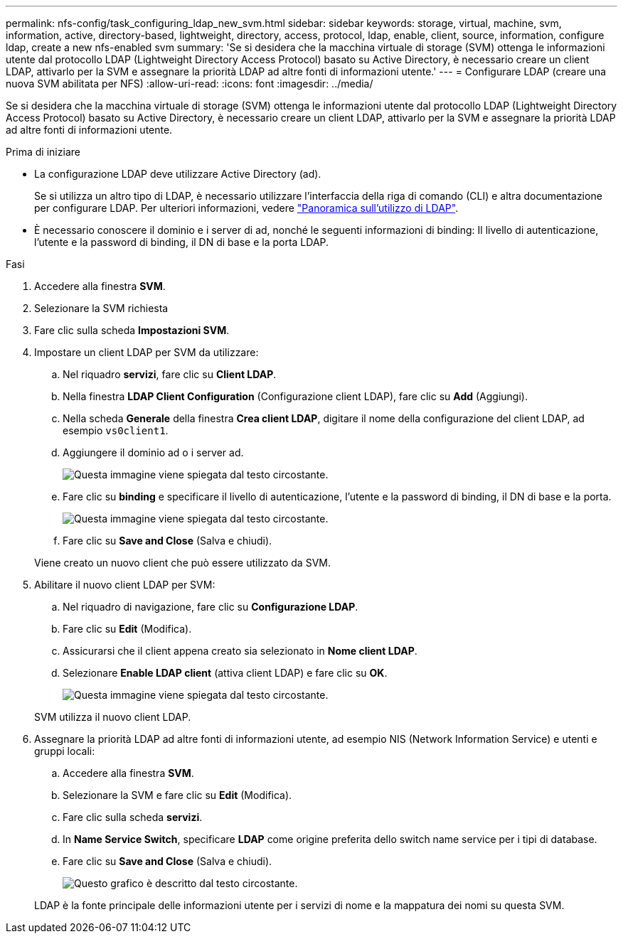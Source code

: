 ---
permalink: nfs-config/task_configuring_ldap_new_svm.html 
sidebar: sidebar 
keywords: storage, virtual, machine, svm, information, active, directory-based, lightweight, directory, access, protocol, ldap, enable, client, source, information, configure ldap, create a new nfs-enabled svm 
summary: 'Se si desidera che la macchina virtuale di storage (SVM) ottenga le informazioni utente dal protocollo LDAP (Lightweight Directory Access Protocol) basato su Active Directory, è necessario creare un client LDAP, attivarlo per la SVM e assegnare la priorità LDAP ad altre fonti di informazioni utente.' 
---
= Configurare LDAP (creare una nuova SVM abilitata per NFS)
:allow-uri-read: 
:icons: font
:imagesdir: ../media/


[role="lead"]
Se si desidera che la macchina virtuale di storage (SVM) ottenga le informazioni utente dal protocollo LDAP (Lightweight Directory Access Protocol) basato su Active Directory, è necessario creare un client LDAP, attivarlo per la SVM e assegnare la priorità LDAP ad altre fonti di informazioni utente.

.Prima di iniziare
* La configurazione LDAP deve utilizzare Active Directory (ad).
+
Se si utilizza un altro tipo di LDAP, è necessario utilizzare l'interfaccia della riga di comando (CLI) e altra documentazione per configurare LDAP. Per ulteriori informazioni, vedere link:https://docs.netapp.com/us-en/ontap/nfs-config/using-ldap-concept.html["Panoramica sull'utilizzo di LDAP"^].

* È necessario conoscere il dominio e i server di ad, nonché le seguenti informazioni di binding: Il livello di autenticazione, l'utente e la password di binding, il DN di base e la porta LDAP.


.Fasi
. Accedere alla finestra *SVM*.
. Selezionare la SVM richiesta
. Fare clic sulla scheda *Impostazioni SVM*.
. Impostare un client LDAP per SVM da utilizzare:
+
.. Nel riquadro *servizi*, fare clic su *Client LDAP*.
.. Nella finestra *LDAP Client Configuration* (Configurazione client LDAP), fare clic su *Add* (Aggiungi).
.. Nella scheda *Generale* della finestra *Crea client LDAP*, digitare il nome della configurazione del client LDAP, ad esempio `vs0client1`.
.. Aggiungere il dominio ad o i server ad.
+
image::../media/ldap_client_creation_general_tab_nfs.gif[Questa immagine viene spiegata dal testo circostante.]

.. Fare clic su *binding* e specificare il livello di autenticazione, l'utente e la password di binding, il DN di base e la porta.
+
image::../media/ldap_client_creation_binding_tab_nfs.gif[Questa immagine viene spiegata dal testo circostante.]

.. Fare clic su *Save and Close* (Salva e chiudi).


+
Viene creato un nuovo client che può essere utilizzato da SVM.

. Abilitare il nuovo client LDAP per SVM:
+
.. Nel riquadro di navigazione, fare clic su *Configurazione LDAP*.
.. Fare clic su *Edit* (Modifica).
.. Assicurarsi che il client appena creato sia selezionato in *Nome client LDAP*.
.. Selezionare *Enable LDAP client* (attiva client LDAP) e fare clic su *OK*.
+
image::../media/ldap_svm_configuration_active_ldap_client_nfs.gif[Questa immagine viene spiegata dal testo circostante.]



+
SVM utilizza il nuovo client LDAP.

. Assegnare la priorità LDAP ad altre fonti di informazioni utente, ad esempio NIS (Network Information Service) e utenti e gruppi locali:
+
.. Accedere alla finestra *SVM*.
.. Selezionare la SVM e fare clic su *Edit* (Modifica).
.. Fare clic sulla scheda *servizi*.
.. In *Name Service Switch*, specificare *LDAP* come origine preferita dello switch name service per i tipi di database.
.. Fare clic su *Save and Close* (Salva e chiudi).
+
image::../media/name_services_ldap_priority_nfs.gif[Questo grafico è descritto dal testo circostante.]

+
LDAP è la fonte principale delle informazioni utente per i servizi di nome e la mappatura dei nomi su questa SVM.




